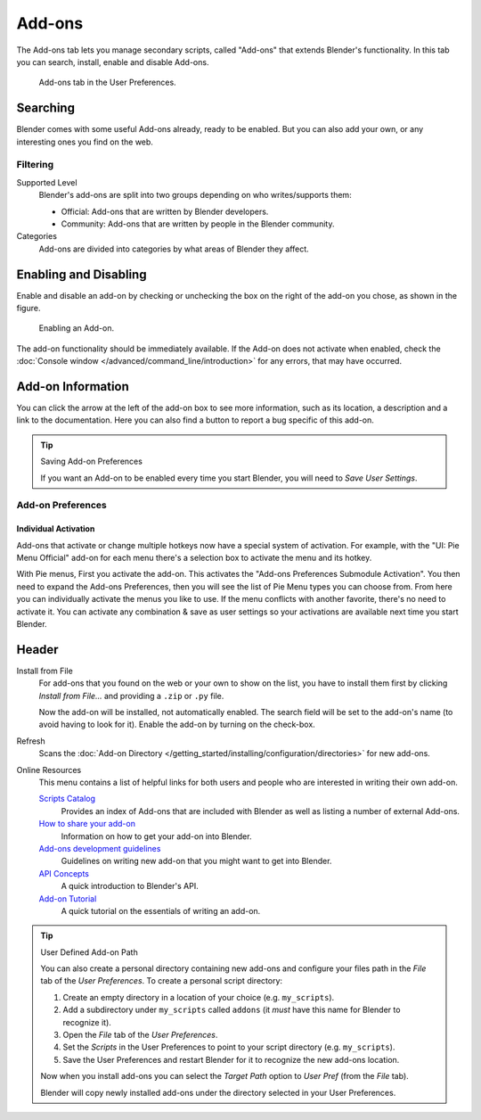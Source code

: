 
*******
Add-ons
*******

The Add-ons tab lets you manage secondary scripts, called "Add-ons" that extends Blender's functionality.
In this tab you can search, install, enable and disable Add-ons.

.. figure:: /images/preferences_addons_tab.png

   Add-ons tab in the User Preferences.


Searching
=========

Blender comes with some useful Add-ons already, ready to be enabled. But you can also add your own,
or any interesting ones you find on the web.


Filtering
---------

Supported Level
   Blender's add-ons are split into two groups depending on who writes/supports them:

   - Official: Add-ons that are written by Blender developers.
   - Community: Add-ons that are written by people in the Blender community.

Categories
   Add-ons are divided into categories by what areas of Blender they affect.


Enabling and Disabling
======================

Enable and disable an add-on by checking or unchecking the box on the right of the add-on you chose,
as shown in the figure.

.. figure:: /images/preferences_addons-enable.png

   Enabling an Add-on.

The add-on functionality should be immediately available.
If the Add-on does not activate when enabled,
check the :doc:`Console window </advanced/command_line/introduction>`
for any errors, that may have occurred.


.. This could use a better title

Add-on Information
==================

You can click the arrow at the left of the add-on box to see more information, such as
its location, a description and a link to the documentation.
Here you can also find a button to report a bug specific of this add-on.

.. tip:: Saving Add-on Preferences

   If you want an Add-on to be enabled every time you start Blender,
   you will need to *Save User Settings*.


.. _user-prefs-addons-prefs:

Add-on Preferences
------------------

Individual Activation
^^^^^^^^^^^^^^^^^^^^^

Add-ons that activate or change multiple hotkeys now have a special system of activation.
For example, with the "UI: Pie Menu Official" add-on
for each menu there's a selection box to activate the menu and its hotkey.

With Pie menus, First you activate the add-on. This activates the "Add-ons Preferences Submodule Activation".
You then need to expand the Add-ons Preferences, then you will see the list of Pie Menu types you can choose from.
From here you can individually activate the menus you like to use.
If the menu conflicts with another favorite, there's no need to activate it.
You can activate any combination & save as user settings
so your activations are available next time you start Blender.


Header
======

Install from File
   For add-ons that you found on the web or your own to show on the list, you have to install them first
   by clicking *Install from File...* and providing a ``.zip`` or ``.py`` file.

   Now the add-on will be installed, not automatically enabled.
   The search field will be set to the add-on's name (to avoid having to look for it).
   Enable the add-on by turning on the check-box.

Refresh
   Scans the :doc:`Add-on Directory </getting_started/installing/configuration/directories>` for new add-ons.

Online Resources
   This menu contains a list of helpful links for both users
   and people who are interested in writing their own add-on.

   `Scripts Catalog <https://wiki.blender.org/index.php/Extensions:2.6/Py/Scripts>`__
      Provides an index of Add-ons that are included with Blender as well as listing a number of external Add-ons.

   `How to share your add-on <https://wiki.blender.org/index.php/Dev:Doc/Process/Addons>`__
      Information on how to get your add-on into Blender.
   `Add-ons development guidelines <https://wiki.blender.org/index.php/Dev:Py/Scripts/Guidelines/Addons>`__
      Guidelines on writing new add-on that you might want to get into Blender.
   `API Concepts <https://www.blender.org/api/blender_python_api_current/info_quickstart.html>`__
      A quick introduction to Blender's API.
   `Add-on Tutorial <https://www.blender.org/api/blender_python_api_current/info_tutorial_addon.html>`__
      A quick tutorial on the essentials of writing an add-on.

.. tip:: User Defined Add-on Path

   You can also create a personal directory containing new add-ons and configure your files path in
   the *File* tab of the *User Preferences*. To create a personal script directory:

   #. Create an empty directory in a location of your choice (e.g. ``my_scripts``).
   #. Add a subdirectory under ``my_scripts`` called ``addons``
      (it *must* have this name for Blender to recognize it).
   #. Open the *File* tab of the *User Preferences*.
   #. Set the *Scripts* in the User Preferences to point to your script directory (e.g. ``my_scripts``).
   #. Save the User Preferences and restart Blender for it to recognize the new add-ons location.

   Now when you install add-ons you can select the *Target Path* option to *User Pref*
   (from the *File* tab).

   Blender will copy newly installed add-ons under the directory selected in your User Preferences.
